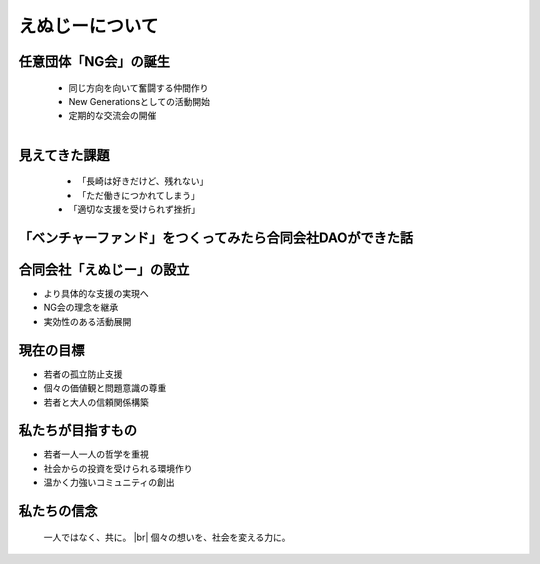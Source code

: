 .. |br| raw:: html

   <br />


えぬじーについて
====================

.. revealjs-section::
    :data-transition: slide

任意団体「NG会」の誕生
------------------------


    * 同じ方向を向いて奮闘する仲間作り
    * New Generationsとしての活動開始
    * 定期的な交流会の開催

    .. figure:: ./_image/ng-birth.png
        :align: left
        :width: 400px


見えてきた課題
--------------

    .. figure:: ./_image/ng-assignment.png
        :align: left
        :width: 400px

    * 「長崎は好きだけど、残れない」
    * 「ただ働きにつかれてしまう」
    * 「適切な支援を受けられず挫折」


「ベンチャーファンド」をつくってみたら合同会社DAOができた話
--------------

.. grid:: 2

    .. grid-item-card:: 

        - **長崎でベンチャーファンド設立を目指すも課題に直面**
            - 適格機関投資家の不足
            - 金融商品取引法（金商法）の規制

        - **新たな解決策として合同会社型DAOを設立**
            - 法改正により一部規制が緩和
            - 金商法の適用免除を活用

    .. grid-item-card::  

        - **従来の方法では地方での生き残りが難しい**
            - 新しいアプローチと革新的な手段が必要

        - **地方活性化にはコミュニティと協力が不可欠**
            - リスクマネーの循環システムの構築
            - スタートアップ支援とエコシステムの強化


合同会社「えぬじー」の設立
--------------------------

* より具体的な支援の実現へ
* NG会の理念を継承
* 実効性のある活動展開

.. revealjs-section::
    :data-transition: slide

現在の目標
----------

* 若者の孤立防止支援
* 個々の価値観と問題意識の尊重
* 若者と大人の信頼関係構築

.. revealjs-section::
    :data-transition: slide

私たちが目指すもの
------------------

* 若者一人一人の哲学を重視
* 社会からの投資を受けられる環境作り
* 温かく力強いコミュニティの創出

.. revealjs-section::
    :data-transition: slide

私たちの信念
------------

    一人ではなく、共に。 |br|
    個々の想いを、社会を変える力に。
